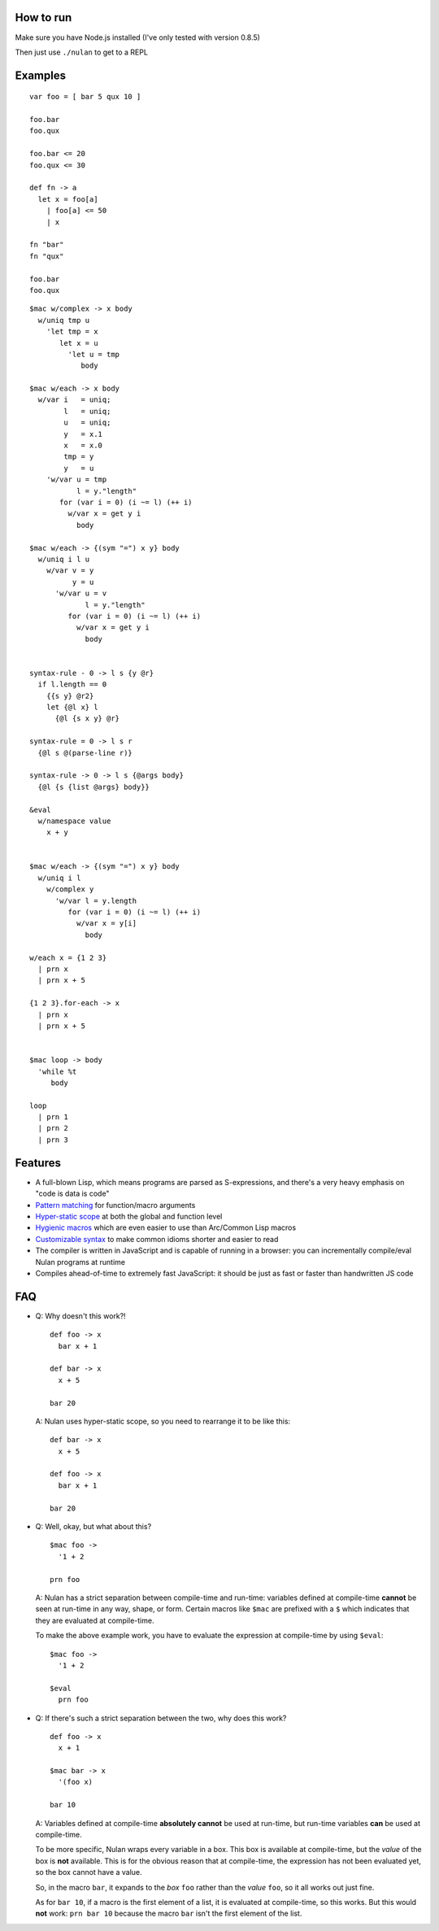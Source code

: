 How to run
==========

Make sure you have Node.js installed (I've only tested with version 0.8.5)

Then just use ``./nulan`` to get to a REPL


Examples
========

::

  var foo = [ bar 5 qux 10 ]

  foo.bar
  foo.qux

  foo.bar <= 20
  foo.qux <= 30

  def fn -> a
    let x = foo[a]
      | foo[a] <= 50
      | x

  fn "bar"
  fn "qux"

  foo.bar
  foo.qux

::

  $mac w/complex -> x body
    w/uniq tmp u
      'let tmp = x
         let x = u
           'let u = tmp
              body

  $mac w/each -> x body
    w/var i   = uniq;
          l   = uniq;
          u   = uniq;
          y   = x.1
          x   = x.0
          tmp = y
          y   = u
      'w/var u = tmp
             l = y."length"
         for (var i = 0) (i ~= l) (++ i)
           w/var x = get y i
             body

  $mac w/each -> {(sym "=") x y} body
    w/uniq i l u
      w/var v = y
            y = u
        'w/var u = v
               l = y."length"
           for (var i = 0) (i ~= l) (++ i)
             w/var x = get y i
               body


  syntax-rule - 0 -> l s {y @r}
    if l.length == 0
      {{s y} @r2}
      let {@l x} l
        {@l {s x y} @r}

  syntax-rule = 0 -> l s r
    {@l s @(parse-line r)}

  syntax-rule -> 0 -> l s {@args body}
    {@l {s {list @args} body}}

  &eval
    w/namespace value
      x + y


  $mac w/each -> {(sym "=") x y} body
    w/uniq i l
      w/complex y
        'w/var l = y.length
           for (var i = 0) (i ~= l) (++ i)
             w/var x = y[i]
               body

  w/each x = {1 2 3}
    | prn x
    | prn x + 5

  {1 2 3}.for-each -> x
    | prn x
    | prn x + 5


  $mac loop -> body
    'while %t
       body

  loop
    | prn 1
    | prn 2
    | prn 3


Features
========

* A full-blown Lisp, which means programs are parsed as S-expressions, and there's a very heavy emphasis on "code is data is code"

* `Pattern matching <nulan/blob/javascript/notes/Pattern%20matching.rst>`_ for function/macro arguments

* `Hyper-static scope <nulan/blob/javascript/notes/Hyper-static%20scope.rst>`_ at both the global and function level

* `Hygienic macros <nulan/blob/javascript/notes/Hygienic%20macros.rst>`_ which are even easier to use than Arc/Common Lisp macros

* `Customizable syntax <nulan/blob/javascript/notes/Customizable%20syntax.rst>`_ to make common idioms shorter and easier to read

* The compiler is written in JavaScript and is capable of running in a browser: you can incrementally compile/eval Nulan programs at runtime

* Compiles ahead-of-time to extremely fast JavaScript: it should be just as fast or faster than handwritten JS code


FAQ
===

* Q: Why doesn't this work?!

  ::

    def foo -> x
      bar x + 1

    def bar -> x
      x + 5

    bar 20

  A: Nulan uses hyper-static scope, so you need to rearrange it to be like this::

    def bar -> x
      x + 5

    def foo -> x
      bar x + 1

    bar 20

* Q: Well, okay, but what about this?

  ::

    $mac foo ->
      '1 + 2

    prn foo

  A: Nulan has a strict separation between compile-time and run-time: variables defined at compile-time **cannot** be seen at run-time in any way, shape, or form. Certain macros like ``$mac`` are prefixed with a ``$`` which indicates that they are evaluated at compile-time.

  To make the above example work, you have to evaluate the expression at compile-time by using ``$eval``::

    $mac foo ->
      '1 + 2

    $eval
      prn foo

* Q: If there's such a strict separation between the two, why does this work?

  ::

    def foo -> x
      x + 1

    $mac bar -> x
      '(foo x)

    bar 10

  A: Variables defined at compile-time **absolutely cannot** be used at run-time, but run-time variables **can** be used at compile-time.

  To be more specific, Nulan wraps every variable in a box. This box is available at compile-time, but the *value* of the box is **not** available. This is for the obvious reason that at compile-time, the expression has not been evaluated yet, so the box cannot have a value.

  So, in the macro ``bar``, it expands to the *box* ``foo`` rather than the *value* ``foo``, so it all works out just fine.

  As for ``bar 10``, if a macro is the first element of a list, it is evaluated at compile-time, so this works. But this would **not** work: ``prn bar 10`` because the macro ``bar`` isn't the first element of the list.
